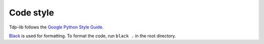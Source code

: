Code style
==========

Tdp-lib follows the `Google Python Style Guide <https://google.github.io/styleguide/pyguide.html>`_.

`Black <https://pypi.org/project/black/>`_ is used for formatting. To format the code, run ``black .`` in the root directory.
